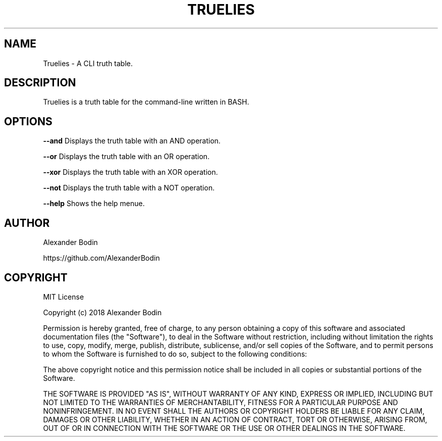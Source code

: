 .TH TRUELIES "1" "October 2018" "Truelies 1.0" "User Commands"
.SH NAME
Truelies \- A CLI truth table.
.SH DESCRIPTION
Truelies is a truth table for the command-line written in BASH.
.SH OPTIONS
.TP
\fB\-\-and\fR Displays the truth table with an AND operation.
.PP
\fB\-\-or\fR Displays the truth table with an OR operation.
.PP
\fB\-\-xor\fR Displays the truth table with an XOR operation.
.PP
\fB\-\-not\fR Displays the truth table with a NOT operation.
.PP
\fB\-\-help\fR Shows the help menue.
.SH AUTHOR
Alexander Bodin
.PP
https://github.com/AlexanderBodin
.SH COPYRIGHT
MIT License

Copyright (c) 2018 Alexander Bodin

Permission is hereby granted, free of charge, to any person obtaining a copy
of this software and associated documentation files (the "Software"), to deal
in the Software without restriction, including without limitation the rights
to use, copy, modify, merge, publish, distribute, sublicense, and/or sell
copies of the Software, and to permit persons to whom the Software is
furnished to do so, subject to the following conditions:

The above copyright notice and this permission notice shall be included in all
copies or substantial portions of the Software.

THE SOFTWARE IS PROVIDED "AS IS", WITHOUT WARRANTY OF ANY KIND, EXPRESS OR
IMPLIED, INCLUDING BUT NOT LIMITED TO THE WARRANTIES OF MERCHANTABILITY,
FITNESS FOR A PARTICULAR PURPOSE AND NONINFRINGEMENT. IN NO EVENT SHALL THE
AUTHORS OR COPYRIGHT HOLDERS BE LIABLE FOR ANY CLAIM, DAMAGES OR OTHER
LIABILITY, WHETHER IN AN ACTION OF CONTRACT, TORT OR OTHERWISE, ARISING FROM,
OUT OF OR IN CONNECTION WITH THE SOFTWARE OR THE USE OR OTHER DEALINGS IN THE
SOFTWARE.

